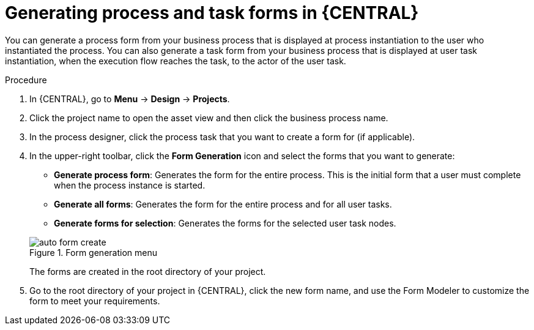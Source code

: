 [id='create-process-task-forms-proc']
= Generating process and task forms in {CENTRAL}

You can generate a process form from your business process that is displayed at process instantiation to the user who instantiated the process. You can also generate a task form from your business process that is displayed at user task instantiation, when the execution flow reaches the task, to the actor of the user task.
//BXMSDOC-3935 - Document Form modeler support for class models from external dependencies

.Procedure
. In {CENTRAL}, go to *Menu* -> *Design* -> *Projects*.
. Click the project name to open the asset view and then click the business process name.
. In the process designer, click the process task that you want to create a form for (if applicable).
. In the upper-right toolbar, click the *Form Generation* icon and select the forms that you want to generate:
* *Generate process form*: Generates the form for the entire process. This is the initial form that a user must complete when the process instance is started.
* *Generate all forms*: Generates the form for the entire process and for all user tasks.
* *Generate forms for selection*: Generates the forms for the selected user task nodes.

+
--
.Form generation menu
image::processes/auto-form-create.png[]

The forms are created in the root directory of your project.
--
. Go to the root directory of your project in {CENTRAL}, click the new form name, and use the Form Modeler to customize the form to meet your requirements.
